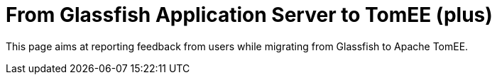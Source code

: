 = From Glassfish Application Server to TomEE (plus)
:index-group: Unrevised
:jbake-date: 2018-12-05
:jbake-type: page
:jbake-status: published

This page aims at reporting feedback from users while migrating from Glassfish to Apache TomEE.
